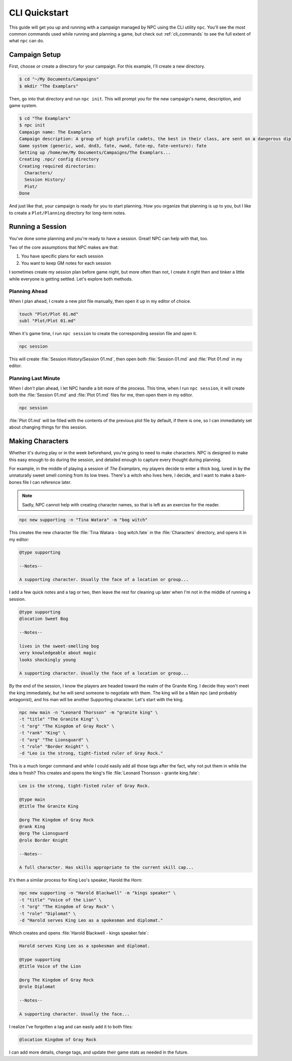 .. _guide_cli_quickstart:

CLI Quickstart
==============

This guide will get you up and running with a campaign managed by NPC using the CLI utility ``npc``. You'll see the most common commands used while running and planning a game, but check out :ref:`cli_commands` to see the full extent of what ``npc`` can do.

.. seealso::

    NPC is a very configurable program. This guide will link to configuration keys now and then, but there's plenty more you can change. Look through the :ref:`conf_home` section to see what's what.

Campaign Setup
--------------

First, choose or create a directory for your campaign. For this example, I'll create a new directory.

.. code:: sh

    $ cd "~/My Documents/Campaigns"
    $ mkdir "The Examplars"

Then, go into that directory and run ``npc init``. This will prompt you for the new campaign's name, description, and game system.

.. code:: sh

    $ cd "The Examplars"
    $ npc init
    Campaign name: The Examplars
    Campaign description: A group of high profile cadets, the best in their class, are sent on a dangerous diplomatic mission.
    Game system (generic, wod, dnd3, fate, nwod, fate-ep, fate-venture): fate
    Setting up /home/me/My Documents/Campaigns/The Examplars...
    Creating .npc/ config directory
    Creating required directories:
      Characters/
      Session History/
      Plot/
    Done

And just like that, your campaign is ready for you to start planning. How you organize that planning is up to you, but I like to create a ``Plot/Planning`` directory for long-term notes.

.. seealso::

    You can have ``npc`` create additional directories for new campaigns by setting the :ref:`setting_create_on_init` key.

Running a Session
-----------------

You've done some planning and you're ready to have a session. Great! NPC can help with that, too.

Two of the core assumptions that NPC makes are that:

#. You have specific plans for each session
#. You want to keep GM notes for each session

I sometimes create my session plan before game night, but more often than not, I create it right then and tinker a little while everyone is getting settled. Let's explore both methods.

Planning Ahead
~~~~~~~~~~~~~~

When I plan ahead, I create a new plot file manually, then open it up in my editor of choice.

.. code:: sh

    touch "Plot/Plot 01.md"
    subl "Plot/Plot 01.md"

When it's game time, I run ``npc session`` to create the corresponding session file and open it.

.. code:: sh

    npc session

This will create :file:`Session History/Session 01.md`, then open both :file:`Session 01.md` and :file:`Plot 01.md` in my editor.

.. seealso::

    The editor invoked by ``npc`` can be changed in the :ref:`setting_editor` key.

Planning Last Minute
~~~~~~~~~~~~~~~~~~~~

When I *don't* plan ahead, I let NPC handle a bit more of the process. This time, when I run ``npc session``, it will create both the :file:`Session 01.md` and :file:`Plot 01.md` files for me, then open them in my editor.

.. code:: sh

    npc session

:file:`Plot 01.md` will be filled with the contents of the previous plot file by default, if there is one, so I can immediately set about changing things for this session.

.. seealso::

    The contents of new plot and session files is set in their respective ``file_contents`` keys. See :ref:`cust_campaign_plot_sess` for how to change it.

Making Characters
-----------------

Whether it's during play or in the week beforehand, you're going to need to make characters. NPC is designed to make this easy enough to do during the session, and detailed enough to capture every thought during planning.

For example, in the middle of playing a session of *The Examplars*, my players decide to enter a thick bog, lured in by the unnaturally sweet smell coming from its low trees. There's a witch who lives here, I decide, and I want to make a bare-bones file I can reference later.

.. note::

    Sadly, NPC cannot help with creating character names, so that is left as an exercise for the reader.

.. code:: sh

    npc new supporting -n "Tina Watara" -m "bog witch"

This creates the new character file :file:`Tina Watara - bog witch.fate` in the :file:`Characters` directory, and opens it in my editor:

.. code::

    @type supporting

    --Notes--

    A supporting character. Usually the face of a location or group...

I add a few quick notes and a tag or two, then leave the rest for cleaning up later when I'm not in the middle of running a session.

.. code::

    @type supporting
    @location Sweet Bog

    --Notes--

    lives in the sweet-smelling bog
    very knowledgeable about magic
    looks shockingly young

    A supporting character. Usually the face of a location or group...

By the end of the session, I know the players are headed toward the realm of the Granite King. I decide they won't meet the king immediately, but he will send someone to negotiate with them. The king will be a Main npc (and probably antagonist), and his man will be another Supporting character. Let's start with the king.

.. code:: sh

    npc new main -n "Leonard Thorsson" -m "granite king" \
    -t "title" "The Granite King" \
    -t "org" "The Kingdom of Gray Rock" \
    -t "rank" "King" \
    -t "org" "The Lionsguard" \
    -t "role" "Border Knight" \
    -d "Leo is the strong, tight-fisted ruler of Gray Rock."

This is a much longer command and while I could easily add all those tags after the fact, why not put them in while the idea is fresh? This creates and opens the king's file :file:`Leonard Thorsson - granite king.fate`:

.. code::

    Leo is the strong, tight-fisted ruler of Gray Rock.

    @type main
    @title The Granite King

    @org The Kingdom of Gray Rock
    @rank King
    @org The Lionsguard
    @role Border Knight

    --Notes--

    A full character. Has skills appropriate to the current skill cap...

It's then a similar process for King Leo's speaker, Harold the Horn:

.. code:: sh

    npc new supporting -n "Harold Blackwell" -m "kings speaker" \
    -t "title" "Voice of the Lion" \
    -t "org" "The Kingdom of Gray Rock" \
    -t "role" "Diplomat" \
    -d "Harold serves King Leo as a spokesman and diplomat."

Which creates and opens :file:`Harold Blackwell - kings speaker.fate`:

.. code::

    Harold serves King Leo as a spokesman and diplomat.

    @type supporting
    @title Voice of the Lion

    @org The Kingdom of Gray Rock
    @role Diplomat

    --Notes--

    A supporting character. Usually the face...

I realize I've forgotten a tag and can easily add it to both files:

.. code::

    @location Kingdom of Gray Rock

I can add more details, change tags, and update their game stats as needed in the future.

.. seealso::

    So far, the files we've made have all gone into the main :file:`Characters` directory. In the future, we may want to add a directory specically for the Kingdom of Gray Rock. That's where character file subpaths and the :ref:`cli_reorg` command come into play. See :ref:`cust_campaign_char_subpaths` for more on how to set up automatic character organization.
